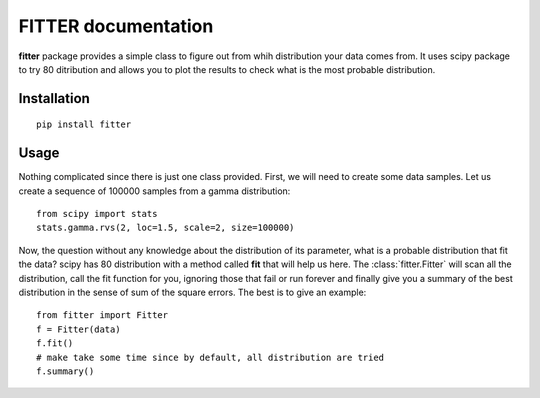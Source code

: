 

#############################
FITTER documentation
#############################

.. image:: https://badge.fury.io/py/fitter.svg
    :target: https://pypi.python.org/pypi/fitter

.. image:: https://pypip.in/d/fitter/badge.png
    :target: https://crate.io/packages/fitter/

.. .. image:: https://secure.travis-ci.org/cokelaer/fitter.png
    :target: http://travis-ci.org/cokelaer/fitter

.. .. image:: https://coveralls.io/repos/cokelaer/fitter/badge.png?branch=master 
     :target: https://coveralls.io/r/cokelaer/fitter?branch=master 

.. image:: https://landscape.io/github/cokelaer/fitter/master/landscape.png
   :target: https://landscape.io/github/cokelaer/fitter/master

.. image:: https://badge.waffle.io/cokelaer/fitter.png?label=ready&title=Ready 
   :target: https://waffle.io/cokelaer/fitter






**fitter** package provides a simple class to figure out from whih distribution your data comes from. It uses scipy package to try 80 ditribution and allows you to plot the results to check what is the most probable distribution.


Installation
###################

::

    pip install fitter


Usage
##################


Nothing complicated since there is just one class provided. First, we will need to create some data samples. Let us create
a sequence of 100000 samples from a gamma distribution::

    from scipy import stats
    stats.gamma.rvs(2, loc=1.5, scale=2, size=100000)


Now, the question without any knowledge about the distribution of its parameter, what is a probable distribution that fit the data? scipy has 80 distribution with a method called **fit** that will help us here. The :class:`fitter.Fitter` will scan all the distribution, call the fit function for you, ignoring those that fail or run forever and finally give you a summary of the best distribution in the sense of sum of the square errors. The best is to give an example::


    from fitter import Fitter
    f = Fitter(data)
    f.fit()
    # make take some time since by default, all distribution are tried
    f.summary()

.. plot::
    :width: 80%

    from scipy import stats
    stats.gamma.rvs(2, loc=1.5, scale=2, size=100000)
    from fitter import Fitter
    f = Fitter(data)
    f.fit()
    f.summary()





